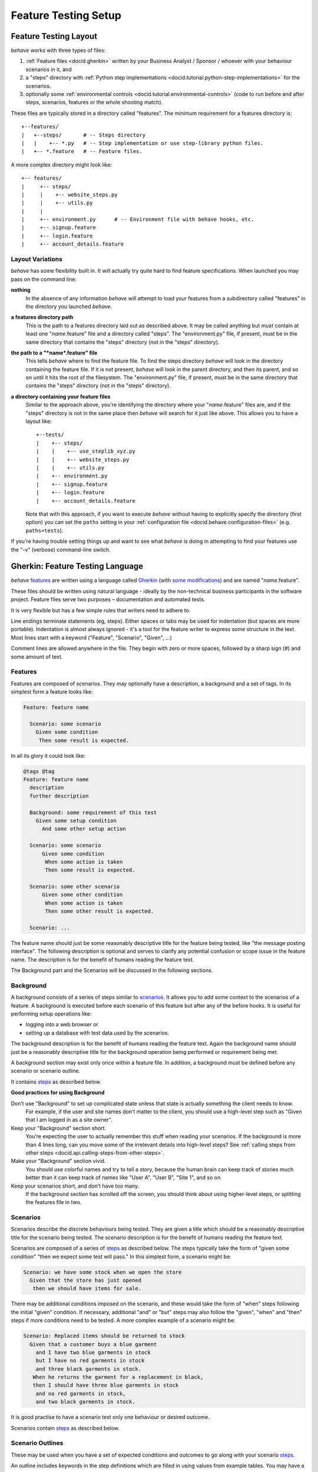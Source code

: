 =====================
Feature Testing Setup
=====================

.. if you change any headings in here make sure you haven't broken the
   cross-references in the API documentation or module docstrings!

Feature Testing Layout
======================

*behave* works with three types of files:

1. :ref:`Feature files <docid.gherkin>` written by your Business Analyst / Sponsor / whoever
   with your behaviour scenarios in it, and
2. a "steps" directory with :ref:`Python step implementations <docid.tutorial.python-step-implementations>` for the
   scenarios.
3. optionally some :ref:`environmental controls <docid.tutorial.environmental-controls>` (code to run before and after
   steps, scenarios, features or the whole shooting match).


These files are typically stored in a directory called "features". The
minimum requirement for a features directory is::

    +--features/
    |   +--steps/       # -- Steps directory
    |   |    +-- *.py   # -- Step implementation or use step-library python files.
    |   +-- *.feature   # -- Feature files.

A more complex directory might look like::

  +-- features/
  |     +-- steps/
  |     |    +-- website_steps.py
  |     |    +-- utils.py
  |     |
  |     +-- environment.py      # -- Environment file with behave hooks, etc.
  |     +-- signup.feature
  |     +-- login.feature
  |     +-- account_details.feature


Layout Variations
-----------------

*behave* has some flexibility built in. It will actually try quite hard to
find feature specifications. When launched you may pass on the command
line:

**nothing**
  In the absence of any information *behave* will attempt to load your
  features from a subdirectory called "features" in the directory you launched
  *behave*.

**a features directory path**
  This is the path to a features directory laid out as described above. It may be called
  anything but *must* contain at least one "*name*.feature" file and a directory
  called "steps". The "environment.py" file, if present, must be in the same
  directory that contains the "steps" directory (not *in* the "steps"
  directory).

**the path to a "*name*.feature" file**
  This tells *behave* where to find the feature file. To find the steps
  directory *behave* will look in the directory containing the feature
  file. If it is not present, *behave* will look in the parent directory,
  and then its parent, and so on until it hits the root of the filesystem.
  The "environment.py" file, if present, must be in the same directory
  that contains the "steps" directory (not *in* the "steps" directory).

**a directory containing your feature files**
  Similar to the approach above, you're identifying the directory where your
  "*name*.feature" files are, and if the "steps" directory is not in the
  same place then *behave* will search for it just like above. This allows
  you to have a layout like::

   +--tests/
   |    +-- steps/
   |    |    +-- use_steplib_xyz.py
   |    |    +-- website_steps.py
   |    |    +-- utils.py
   |    +-- environment.py
   |    +-- signup.feature
   |    +-- login.feature
   |    +-- account_details.feature

  Note that with this approach, if you want to execute *behave* without having
  to explicitly specify the directory (first option) you can set the ``paths``
  setting in your :ref:`configuration file <docid.behave.configuration-files>`
  (e.g. ``paths=tests``).

If you're having trouble setting things up and want to see what *behave* is
doing in attempting to find your features use the "-v" (verbose)
command-line switch.


.. _docid.gherkin:
.. _chapter.gherkin:

Gherkin: Feature Testing Language
=================================

*behave* `features`_ are written using a language called `Gherkin`_ (with
`some modifications`_) and are named "*name*.feature".

.. _`some modifications`: #modifications-to-the-gherkin-standard

These files should be written using natural language - ideally by the
non-technical business participants in the software project. Feature files
serve two purposes – documentation and automated tests.

It is very flexible but has a few simple rules that writers need to adhere to.

Line endings terminate statements (eg, steps). Either spaces or tabs may be
used for indentation (but spaces are more portable). Indentation is almost
always ignored - it's a tool for the feature writer to express some
structure in the text. Most lines start with a keyword ("Feature",
"Scenario", "Given", ...)

Comment lines are allowed anywhere in the file. They begin with zero or
more spaces, followed by a sharp sign (#) and some amount of text.

.. _`gherkin`: https://docs.cucumber.io/gherkin/reference/


Features
--------

Features are composed of scenarios. They may optionally have a description,
a background and a set of tags. In its simplest form a feature looks like:

.. code-block:: gherkin

  Feature: feature name

    Scenario: some scenario
      Given some condition
       Then some result is expected.

In all its glory it could look like:

.. code-block:: gherkin

  @tags @tag
  Feature: feature name
    description
    further description

    Background: some requirement of this test
      Given some setup condition
        And some other setup action

    Scenario: some scenario
        Given some condition
         When some action is taken
         Then some result is expected.

    Scenario: some other scenario
        Given some other condition
         When some action is taken
         Then some other result is expected.

    Scenario: ...

The feature name should just be some reasonably descriptive title for the
feature being tested, like "the message posting interface". The following
description is optional and serves to clarify any potential confusion or
scope issue in the feature name. The description is for the benefit of
humans reading the feature text.

.. any other advice we could include here?

The Background part and the Scenarios will be discussed in the following sections.


Background
----------

A background consists of a series of steps similar to `scenarios`_.
It allows you to add some context to the scenarios of a feature.
A background is executed before each scenario of this feature but after any
of the before hooks. It is useful for performing setup operations like:

* logging into a web browser or
* setting up a database with test data used by the scenarios.

The background description is for the benefit of humans reading the feature text.
Again the background name should just be a reasonably descriptive title
for the background operation being performed or requirement being met.

A background section may exist only once within a feature file.
In addition, a background must be defined before any scenario or
scenario outline.

It contains `steps`_ as described below.

**Good practices for using Background**

Don’t use "Background" to set up complicated state unless that state is actually something the client needs to know.
 For example, if the user and site names don’t matter to the client, you
 should use a high-level step such as "Given that I am logged in as a site
 owner".

Keep your "Background" section short.
 You’re expecting the user to actually remember this stuff when reading
 your scenarios. If the background is more than 4 lines long, can you move
 some of the irrelevant details into high-level steps? See :ref:`calling steps
 from other steps <docid.api.calling-steps-from-other-steps>`.

Make your "Background" section vivid.
 You should use colorful names and try to tell a story, because the human
 brain can keep track of stories much better than it can keep track of
 names like "User A", "User B", "Site 1", and so on.

Keep your scenarios short, and don’t have too many.
 If the background section has scrolled off the screen, you should think
 about using higher-level steps, or splitting the features file in two.

.. _`Cucumber Background description`: https://docs.cucumber.io/gherkin/reference/#background


Scenarios
---------

Scenarios describe the discrete behaviours being tested. They are given a
title which should be a reasonably descriptive title for the scenario being
tested. The scenario description is for the benefit of humans reading the
feature text.

Scenarios are composed of a series of `steps`_ as described below. The
steps typically take the form of "given some condition" "then we expect
some test will pass." In this simplest form, a scenario might be:

.. code-block:: gherkin

 Scenario: we have some stock when we open the store
   Given that the store has just opened
    then we should have items for sale.

There may be additional conditions imposed on the scenario, and these would
take the form of "when" steps following the initial "given" condition. If
necessary, additional "and" or "but" steps may also follow the "given",
"when" and "then" steps if more conditions need to be tested. A more complex example
of a scenario might be:

.. code-block:: gherkin

    Scenario: Replaced items should be returned to stock
      Given that a customer buys a blue garment
        and I have two blue garments in stock
        but I have no red garments in stock
        and three black garments in stock.
       When he returns the garment for a replacement in black,
       then I should have three blue garments in stock
        and no red garments in stock,
        and two black garments in stock.


It is good practise to have a scenario test only one behaviour or desired
outcome.

Scenarios contain `steps`_ as described below.


Scenario Outlines
-----------------

These may be used when you have a set of expected conditions and outcomes
to go along with your scenario `steps`_.

An outline includes keywords in the step definitions which are filled in
using values from example tables. You may have a number of example tables
in each scenario outline.

.. code-block:: gherkin

  Scenario Outline: Blenders
     Given I put <thing> in a blender,
      when I switch the blender on
      then it should transform into <other thing>

   Examples: Amphibians
     | thing         | other thing |
     | Red Tree Frog | mush        |

   Examples: Consumer Electronics
     | thing         | other thing |
     | iPhone        | toxic waste |
     | Galaxy Nexus  | toxic waste |

*behave* will run the scenario once for each (non-heading) line appearing
in the example data tables.

The values to replace are determined using the name appearing in the angle
brackets "<*name*>" which must match a headings of the example tables. The
name may include almost any character, though not the close angle bracket
">".

Substitution may also occur in `step data`_ if the "<*name*>" texts appear
within the step data text or table cells.


Steps
-----

Steps take a line each and begin with a *keyword* - one of "given", "when",
"then", "and" or "but".

In a formal sense the keywords are all Title Case, though some languages
allow all-lowercase keywords where that makes sense.

Steps should not need to contain significant degree of detail about the
mechanics of testing; that is, instead of:

.. code-block:: gherkin

    Given a browser client is used to load the URL "https://website.example/website/home.html"

the step could instead simply say:

.. code-block:: gherkin

    Given we are looking at the home page


Steps are implemented using Python code which is implemented in the "steps"
directory in Python modules (files with Python code which are named
"*name*.py".) The naming of the Python modules does not matter. *All* modules
in the "steps" directory will be imported by *behave* at startup to
discover the step implementations.

Given, When, Then (And, But)
~~~~~~~~~~~~~~~~~~~~~~~~~~~~

*behave* doesn't technically distinguish between the various kinds of steps.
However, we strongly recommend that you do! These words have been carefully
selected for their purpose, and you should know what the purpose is to get
into the BDD mindset.

Given
"""""

The purpose of givens is to **put the system in a known state** before the
user (or external system) starts interacting with the system (in the When
steps). Avoid talking about user interaction in givens.  If you had worked
with usecases, you would call this preconditions.

Examples:

- Create records (model instances) / set up the database state.
- It's ok to call directly into your application model here.
- Log in a user (An exception to the no-interaction recommendation. Things
  that "happened earlier" are ok).

You might also use Given with a multiline table argument to set up database
records instead of fixtures hard-coded in steps. This way you can read
the scenario and make sense out of it without having to look elsewhere (at
the fixtures).

When
""""

Each of these steps should **describe the key action** the user (or
external system) performs. This is the interaction with your system which
should (or perhaps should not) cause some state to change.

Examples:

- Interact with a web page (`Requests`_/`Twill`_/`Selenium`_ *interaction*
  etc   should mostly go into When steps).
- Interact with some other user interface element.
- Developing a library? Kicking off some kind of action that has an
  observable effect somewhere else.

.. _`requests`: https://docs.python-requests.org/en/master/
.. _`twill`:    https://pypi.org/project/twill
.. _`selenium`: https://docs.seleniumhq.org/projects/webdriver/


Then
""""

Here we **observe outcomes**. The observations should be related to the
business value/benefit in your feature description. The observations should
also be on some kind of *output* - that is something that comes *out* of
the system (report, user interface, message) and not something that is
deeply buried inside it (that has no business value).

Examples:

- Verify that something related to the Given+When is (or is not) in the output
- Check that some external system has received the expected message (was an
  email with specific content sent?)

While it might be tempting to implement Then steps to just look in the
database - resist the temptation. You should only verify outcome that is
observable for the user (or external system) and databases usually are not.

And, But
""""""""

If you have several givens, whens or thens you could write:

.. code-block:: gherkin

    Scenario: Multiple Givens
      Given one thing
      Given another thing
      Given yet another thing
       When I open my eyes
       Then I see something
       Then I don't see something else

Or you can make it read more fluently by writing:

.. code-block:: gherkin

    Scenario: Multiple Givens
      Given one thing
        And another thing
        And yet another thing
       When I open my eyes
       Then I see something
        But I don't see something else

The two scenarios are identical to *behave* - steps beginning with "and" or
"but" are exactly the same kind of steps as all the others. They simply
mimic the step that precedes them.


Step Data
~~~~~~~~~

Steps may have some text or a table of data attached to them.

Substitution of scenario outline values will be done in step data text or
table data if the "<*name*>" texts appear within the step data text or
table cells.


Text
""""

Any text block following a step wrapped in ``"""`` lines will be associated
with the step.  This is the one case where indentation is actually parsed:
the leading whitespace is stripped from the text, and successive lines of
the text should have at least the same amount of whitespace as the first
line.

So for this rather contrived example:

.. code-block:: gherkin

   Scenario: some scenario
     Given a sample text loaded into the frobulator
        """
        Lorem ipsum dolor sit amet, consectetur adipisicing elit, sed do
        eiusmod tempor incididunt ut labore et dolore magna aliqua. Ut
        enim ad minim veniam, quis nostrud exercitation ullamco laboris
        nisi ut aliquip ex ea commodo consequat. Duis aute irure dolor in
        reprehenderit in voluptate velit esse cillum dolore eu fugiat
        nulla pariatur. Excepteur sint occaecat cupidatat non proident,
        sunt in culpa qui officia deserunt mollit anim id est laborum.
        """
    When we activate the frobulator
    Then we will find it similar to English

The text is available to the Python step code as the ".text" attribute
in the :class:`~behave.runner.Context` variable passed into each step
function. The text supplied on the first step in a scenario will be
available on the context variable for the duration of that scenario. Any
further text present on a subsequent step will overwrite previously-set
text.


Table
"""""

You may associate a table of data with a step by simply entering it,
indented, following the step. This can be useful for loading specific
required data into a model.

The table formatting doesn't have to be strictly lined up but it does need
to have the same number of columns on each line. A column is anything
appearing between two vertical bars "|". Any whitespace between the column
content and the vertical bar is removed.

.. code-block:: gherkin

   Scenario: some scenario
     Given a set of specific users
        | name      | department  |
        | Barry     | Beer Cans   |
        | Pudey     | Silly Walks |
        | Two-Lumps | Silly Walks |

    When we count the number of people in each department
    Then we will find two people in "Silly Walks"
     But we will find one person in "Beer Cans"

The table is available to the Python step code as the ".table" attribute
in the :class:`~behave.runner.Context` variable passed into each step
function. The table is an instance of :class:`~behave.model.Table` and
for the example above could be accessed like so:

.. code-block:: python

  @given('a set of specific users')
  def step_impl(context):
      for row in context.table:
          model.add_user(name=row['name'], department=row['department'])

There's a variety of ways to access the table data - see the
:class:`~behave.model.Table` API documentation for the full details.


Tags
----

You may also "tag" parts of your feature file. At the simplest level this
allows *behave* to selectively check parts of your feature set.

You may tag features, scenarios or scenario outlines but nothing else.
Any tag that exists in a feature will be inherited by its scenarios and
scenario outlines.

Tags appear on the line preceding the feature or scenario you wish to tag.
You may have many space-separated tags on a single line.

A tag takes the form of the at symbol "@" followed by a word (which may
include underscores "_"). Valid tag lines include::

    @slow
    @wip
    @needs_database

For example:

.. code-block:: gherkin

    @wip @slow
    Feature: annual reporting
      Some description of a slow reporting system.

or:

.. code-block:: gherkin

    @wip
    @slow
    Feature: annual reporting
      Some description of a slow reporting system.

Tags may be used to `control your test run`_ by only including certain
features or scenarios based on tag selection. The tag information may also
be accessed from the `Python code backing up the tests`_.

.. _`control your test run`: #controlling-your-test-run-with-tags
.. _`Python code backing up the tests`: #accessing-tag-information-in-python


Controlling Your Test Run With Tags
~~~~~~~~~~~~~~~~~~~~~~~~~~~~~~~~~~~

Given a feature file with:

.. code-block:: gherkin

    Feature: Fight or flight
      In order to increase the ninja survival rate,
      As a ninja commander
      I want my ninjas to decide whether to take on an
      opponent based on their skill levels

    @slow
    Scenario: Weaker opponent
      Given the ninja has a third level black-belt
      When attacked by a samurai
      Then the ninja should engage the opponent

    Scenario: Stronger opponent
      Given the ninja has a third level black-belt
      When attacked by Chuck Norris
      Then the ninja should run for his life


Running ``behave --tags=slow`` will run just the scenarios tagged
``@slow``. If you wish to check everything *except* the slow ones then you
may run ``behave --tags="not slow"``.

Another common use-case is to tag a scenario you're working on with
``@wip`` and then ``behave --tags=wip`` to just test that one case.

Tag selection on the command-line may be combined:

**--tags="wip or slow"**
   This will select all the cases tagged *either* "wip" or "slow".

**--tags="wip and slow"**
   This will select all the cases tagged *both* "wip" and "slow".

If a feature or scenario is tagged and then skipped because of a
command-line control then the *before_* and *after_* environment functions
will not be called for that feature or scenario.


Accessing Tag Information In Python
~~~~~~~~~~~~~~~~~~~~~~~~~~~~~~~~~~~

The tags attached to a feature and scenario are available in
the environment functions via the "feature" or "scenario" object passed to
them. On those objects there is an attribute called "tags" which is a list
of the tag names attached, in the order they're found in the features file.

There are also :ref:`environmental controls <docid.tutorial.environmental-controls>`
specific to tags, so in the above example *behave* will attempt to invoke
an ``environment.py`` function ``before_tag`` and ``after_tag`` before and after
the Scenario tagged ``@slow``, passing in the name "slow".
If multiple tags are present then the functions will be called multiple times
with each tag in the order they're defined in the feature file.

Re-visiting the example from above; if only some of the features required a
browser and web server then you could tag them ``@fixture.browser`` and
``@fixture.webserver``:

.. code-block:: python

    # -- FILE: features/environment.py
    from behave.fixture import fixture, use_fixture_by_tag

    @fixture
    def webserver(context):
        # -- STEP: Setup browser fixture
        context.server = simple_server.WSGIServer(("", 8000))
        context.server.set_app(web_app.main(environment='test'))
        context.thread = threading.Thread(target=context.server.serve_forever)
        context.thread.start()
        yield context.server
        # -- STEP: Teardown/cleanup fixture
        context.server.shutdown()
        context.thread.join()

    @fixture
    def browser_chrome(context):
        # -- STEP: Setup browser fixture
        context.browser = webdriver.Chrome()
        yield context.browser
        # -- STEP: Teardown/cleanup fixture
        context.browser.quit()


    fixture_registry = {
        "fixture.browser":   browser_chrome,
        "fixture.webserver": webserver,
    }

    # -- BEHAVE HOOKS:
    def before_feature(context, feature):
        model.init(environment='test')

    def before_tag(context, tag):
        if tag.startswith("fixture."):
            # USE-FIXTURE FOR TAGS: @fixture.browser, @fixture.webserver
            return use_fixture_by_tag(tag, context, fixture_registry):


.. code-block:: gherkin

    # -- FILE: features/use_browser.feature
    # HINT: Fixture are automatically setutp and teardown via fixture-tags.
    @fixture.webserver
    @fixture.browser
    Feature: Use Webserver and browser
        ...


Languages Other Than English
----------------------------

English is the default language used in parsing feature files. If you wish
to use a different language you should check to see whether it is
available::

   behave --lang-list

This command lists all the supported languages. If yours is present then
you have two options:

1. add a line to the top of the feature files like (for French):

    # -- FILE: features/some.feature
    # language: fr

2. use the command-line switch ``--lang``::

    behave --lang=fr

The feature file keywords will now use the French translations. To see what
the language equivalents recognised by *behave* are, use::

   behave --lang-help fr


Modifications to the Gherkin Standard
-------------------------------------

*behave* can parse standard Gherkin files and extends Gherkin to allow
lowercase step keywords because these can sometimes allow more readable
feature specifications.

